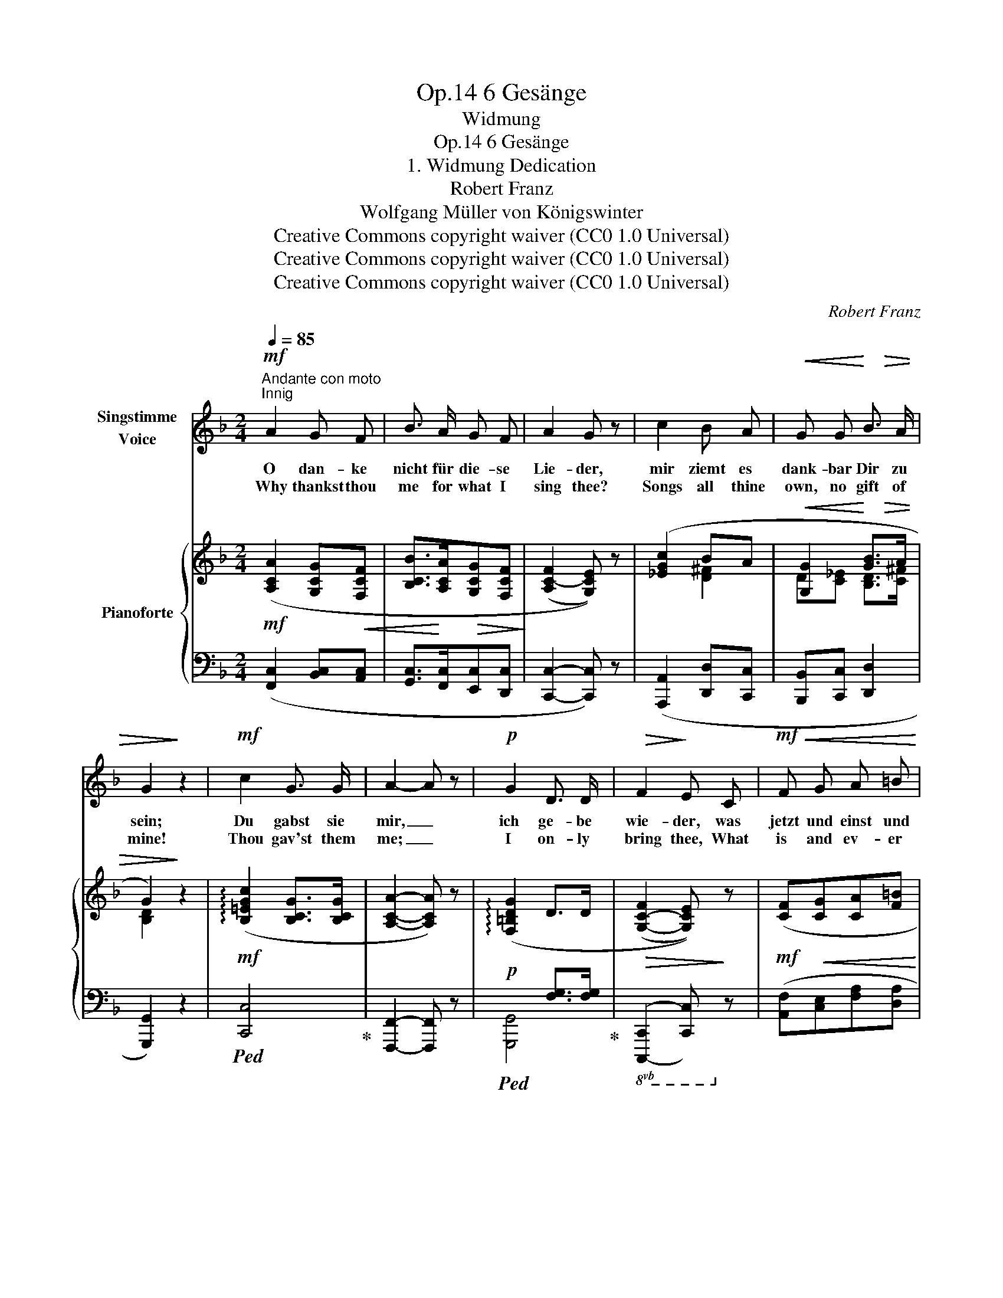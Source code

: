 X:1
T:6 Gesänge, Op.14
T:Widmung
T:6 Gesänge, Op.14 
T:1. Widmung Dedication
T:Robert Franz
T:Wolfgang Müller von Königswinter
T:Creative Commons copyright waiver (CC0 1.0 Universal)
T:Creative Commons copyright waiver (CC0 1.0 Universal)
T:Creative Commons copyright waiver (CC0 1.0 Universal)
C:Robert Franz
Z:Wolfgang Müller von Königswinter
Z:Creative Commons copyright waiver (CC0 1.0 Universal)
%%score 1 { ( 2 4 6 ) | ( 3 5 7 ) }
L:1/8
Q:1/4=85
M:2/4
K:F
V:1 treble nm="Singstimme\nVoice"
V:2 treble nm="Pianoforte"
V:4 treble 
V:6 treble 
V:3 bass 
V:5 bass 
V:7 bass 
V:1
!mf!"^Andante con moto""^Innig" A2 G F | B3/2 A/ G F | A2 G z | c2 B A |!<(! G G!<)! B3/2!>(! A/ | %5
w: O dan- ke|nicht für die- se|Lie- der,|mir ziemt es|dank- bar Dir zu|
w: Why thankst thou|me for what I|sing thee?|Songs all thine|own, no gift of|
 G2!>)! z2 |!mf! c2 G3/2 G/ | A2- A z |!p! G2 D3/2 D/ |!>(! F2!>)! E C |!mf!!<(! F G A =B!<)! | %11
w: sein;|Du gabst sie|mir, _|ich ge- be|wie- der, was|jetzt und einst und|
w: mine!|Thou gav'st them|me; _|I on- ly|bring thee, What|is and ev- er|
!>(! c2 _B2!>)! | A2 z2 | z4 |!mf! A2 G F | B3/2 A/ G F | A2 G G | (c2 B) A | %18
w: e- wig|Dein.||Dein sind sie|al- le ja ge-|we- sen, aus|Dei- * ner|
w: will be|thine.||Thine are they|all! Yes, thou hast|made them, For|in _ the|
!<(! G G!<)!!>(! B3/2 A/ | G2!>)! z2 |!mf! c2 G3/2 G/ | A2 F z |!p! (F2 E) F |!>(! G2 G!>)! z | %24
w: lie- ben Au- gen|Licht|hab' ich sie|treu- lich|ab- * ge-|le- sen,|
w: light of thy dear|eyes|I have but|tru- ly|learned * to|read them:|
!pp! F2 G A |!<(! (E2!<)!!>(! F) G!>)! | (F2!<(! A) c!<)! |!>(! c2- c!>)! z | %28
w: kennst Du die|eig- * nen|Lie- * der|nicht? *|
w: Know'st not thine|own _ sweet|mel- * o-|dies? *|
!f! c2!<(! F3/2 F/!<)! |!>(! (d2 c) B!>)! |!p![Q:1/4=80] (A2[Q:1/4=70]!p! B) E | %31
w: kennst Du die|eig- * nen|Lie- * der|
w: Know'st not thine|own _ sweet|me- * lo-|
[Q:1/4=60]!pp! F2- F z |] %32
w: nicht? *|
w: dies? *|
V:2
!mf! ([A,CA]2 [G,CG]!<(![F,CF] | [B,CB]>!<)![A,CA]!>(![G,CG][F,CF]!>)! | (([A,C-F]2 [G,CE]))) z | %3
 ([_EGc]2 BA |!<(! [G,G]2!<)! [GB]>!>(!A | G2)!>)! z2 |!mf! (!arpeggio![B,=EGc]2 [B,CG]>[B,CG] | %7
 [A,CA]2- [A,CA]) z | (!arpeggio![F,=B,DG]2 D>D |!>(! ([G,-C-F]2 [G,CE]))!>)! z | %10
!mf! ([CF]!<(![CG][CA][F=B]!<)! | [Ec]2!>(! [_B,CG_B]2 | [A,CFA]2)!>)! z ([=B,FA=B] | %13
!<(! [CEAc]2!<)!!>(! [_B,CG_B]2!>)! |!mf! ([A,CFA]2) [G,CG]!<(![F,CF] | %15
 [B,CB]>!<)!!>(![A,CA][G,CG][F,CF]!>)! | (([A,C-F]2 [G,CE]))) z | (c2 BA | %18
!<(! [G,G]2!<)!!>(! [GB]>A!>)! | G2) z2 |!mf! (!arpeggio![B,=EGc]2 [B,CG]>[B,CG] | %21
 [A,CA]2- [A,CA]) z |!p! (!arpeggio![F,=B,DG]2 D>D |!>(! ([G,-C-F]2 [G,CE]))!>)! z |!pp! (F2 GA | %25
!<(! E2!<)!!>(! FG)!>)! |!<(! (F2- A!<)!c | !arpeggio![EGc]2- [EGc]) z |!f! (c2!<(! c>c | %29
 c!<)!B!>(! AG!>)! |!p! [A,C=F]2!p! [B,=E]2 |!pp! [A,CF]2- [A,CF]) z |] %32
V:3
 ([F,,C,]2 [B,,C,][A,,C,] | [G,,C,]>[F,,C,][E,,C,][D,,C,] | [C,,C,]2- [C,,C,]) z | %3
 ([A,,,A,,]2 [D,,D,][C,,C,] | [B,,,B,,][C,,C,] [D,,D,]2 | [G,,,G,,]2) z2 |!ped! [C,,C,]4!ped-up! | %7
 [F,,,F,,]2- [F,,,F,,] z |!p!!ped! x2 [F,G,]>[F,G,]!ped-up! |!8vb(! [C,,,C,,]2- [C,,,C,,]!8vb)! z | %10
 ([A,,F,][C,E,][F,A,][D,A,] | [E,A,]2!ped! [C,,E,]2!ped-up! | [F,,C,]2) z ([D,,D,] | %13
 [A,,,A,,]2 [C,,E,]2 | ([F,,C,]2) [B,,C,][A,,C,] | [G,,C,]>[F,,C,][E,,C,][D,,C,] | %16
 [C,,C,]2- [C,,C,]) z | ([A,,,A,,]2 [D,,D,][C,,C,] | [B,,,B,,][C,,C,] [D,,D,]2 | [G,,,G,,]2) z2 | %20
!ped! [C,,C,]4!ped-up! | [F,,,F,,]2- [F,,,F,,] z |!ped! x2 [F,G,]>[F,G,]!ped-up! | %23
 [C,,C,]2- [C,,C,] z | (A,2 E,F, | G,2 F,E,) | F,2- A,C |!ped! [G,C]2- [G,C] z!ped-up! | %28
 ([A,,,A,,]2 [A,,,A,,]2 | [B,,,B,,]4 | [C,,C,]2!8vb(! [C,,,C,,]2!8vb)! | %31
 [F,,,F,,]2- [F,,,F,,]) z |] %32
V:4
 x4 | x4 | x4 | x2 [D^F]2 | D[C_E] [B,D]>[C^F] | [B,D]2 x2 | x4 | x4 | x4 | x4 | x4 | x4 | x4 | %13
 x4 | x4 | x4 | x4 | [_EG]2 [D^F]2 | D[C_E] [B,D]>[C^F] | [B,D]2 x2 | x4 | x4 | x4 | x4 | C4 | %25
 _D4 | x2 F2 | x4 | [CF]2 [DF]>[_EF] | F2 ^FG | x4 | x4 |] %32
V:5
 x4 | x4 | x4 | x4 | x4 | x4 | x4 | x4 | [G,,,G,,]4 |!8vb(! x3!8vb)! x | x4 | x4 | x4 | x4 | x4 | %15
 x4 | x4 | x4 | x4 | x4 | x4 | x4 | [G,,,G,,]4 | x4 | A,,4 | B,,4 | x2 F,2 | B,,2- B,, x | x4 | %29
 x4 | x2!8vb(! x2!8vb)! | x4 |] %32
V:6
 x4 | x4 | x4 | x4 | x4 | x4 | x4 | x4 | x4 | x4 | x4 | x4 | x4 | x4 | x4 | x4 | x4 | x4 | x4 | %19
 x4 | x4 | x4 | x4 | x4 | x4 | x4 | C4 | x4 | x4 | D4 | x4 | x4 |] %32
V:7
 x4 | x4 | x4 | x4 | x4 | x4 | x4 | x4 | x4 |!8vb(! x3!8vb)! x | x4 | x4 | x4 | x4 | x4 | x4 | x4 | %17
 x4 | x4 | x4 | x4 | x4 | x4 | x4 | x4 | x4 | A,,4 | x4 | x4 | x4 | x2!8vb(! x2!8vb)! | x4 |] %32

